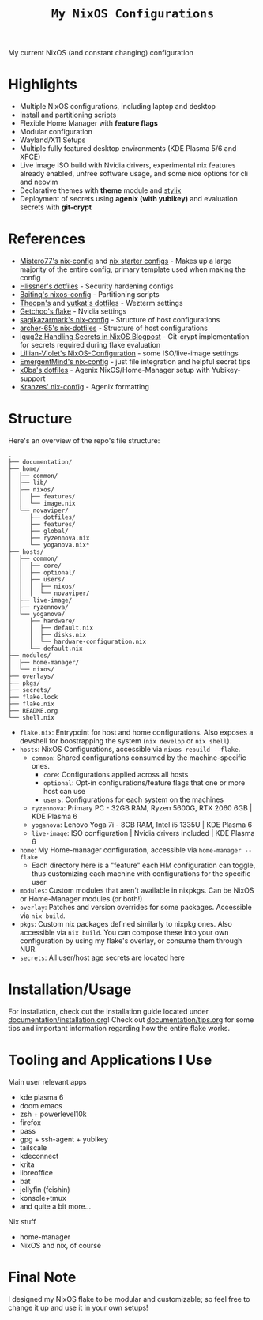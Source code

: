 #+title: =My NixOS Configurations=

[[https://builtwithnix.org][https://img.shields.io/badge/Built_with_Nix-white.svg?style=for-the-badge&logo=nixos&logoColor=white&color=41439a&test.svg]]
[[https://codeberg.org/NovaViper/NixConfig][https://img.shields.io/badge/Codeberg-white.svg?style=for-the-badge&logo=codeberg&logoColor=white&color=2185D0&test.svg]]
[[https://github.com/NovaViper/NixConfig][https://img.shields.io/badge/Github-white.svg?style=for-the-badge&logo=github&logoColor=white&color=121011&test.svg]]
[[https://gitlab.com/NovaViper/NixConfig][https://img.shields.io/badge/GitLab-330F63?style=for-the-badge&logo=gitlab&logoColor=white&test.svg]]

My current NixOS (and constant changing) configuration

* Table of Contents :TOC_3:noexport:
- [[#highlights][Highlights]]
- [[#references][References]]
- [[#structure][Structure]]
- [[#installationusage][Installation/Usage]]
- [[#tooling-and-applications-i-use][Tooling and Applications I Use]]
- [[#final-note][Final Note]]

* Highlights
- Multiple NixOS configurations, including laptop and desktop
- Install and partitioning scripts
- Flexible Home Manager with *feature flags*
- Modular configuration
- Wayland/X11 Setups
- Multiple fully featured desktop environments (KDE Plasma 5/6 and XFCE)
- Live image ISO build with Nvidia drivers, experimental nix features already enabled, unfree software usage, and some nice options for cli and neovim
- Declarative themes with *theme* module and [[https://github.com/danth/stylix][stylix]]
- Deployment of secrets using *agenix (with yubikey)* and evaluation secrets with *git-crypt*

* References
- [[https://github.com/Misterio77/nix-config][Mistero77's nix-config]] and [[https://github.com/Misterio77/nix-starter-configs][nix starter configs]] - Makes up a large majority of the entire config, primary template used when making the config
- [[https://github.com/hlissner/dotfiles][Hlissner's dotfiles]] - Security hardening configs
- [[https://github.com/Baitinq/nixos-config][Baitinq's nixos-config]] - Partitioning scripts
- [[https://github.com/theopn/dotfiles/tree/main][Theopn's]] and [[https://github.com/yutkat/dotfiles/tree/main][yutkat's dotfiles]] - Wezterm settings
- [[https://github.com/getchoo/flake][Getchoo's flake]] - Nvidia settings
- [[https://github.com/sagikazarmark/nix-config][sagikazarmark's nix-config]] - Structure of host configurations
- [[https://github.com/archer-65/nix-dotfiles][archer-65's nix-dotfiles]] - Structure of host configurations
- [[https://lgug2z.com/articles/handling-secrets-in-nixos-an-overview/#managing-your-own-physical-machines][lgug2z Handling Secrets in NixOS Blogpost]] - Git-crypt implementation for secrets required during flake evaluation
- [[https://github.com/Lillian-Violet/NixOS-Configuration][Lillian-Violet's NixOS-Configuration]] - some ISO/live-image settings
- [[https://github.com/EmergentMind/nix-config/][EmergentMind's nix-config]] - just file integration and helpful secret tips
- [[https://github.com/x0ba/dotfiles][x0ba's dotfiles]] - Agenix NixOS/Home-Manager setup with Yubikey-support
- [[https://github.com/Kranzes/nix-config][Kranzes' nix-config]] - Agenix formatting

* Structure
Here's an overview of the repo's file structure:
#+begin_src
.
├── documentation/
├── home/
│  ├── common/
│  ├── lib/
│  ├── nixos/
│  │  ├── features/
│  │  └── image.nix
│  └── novaviper/
│     ├── dotfiles/
│     ├── features/
│     ├── global/
│     ├── ryzennova.nix
│     └── yoganova.nix*
├── hosts/
│  ├── common/
│  │  ├── core/
│  │  ├── optional/
│  │  ├── users/
│  │  │  ├── nixos/
│  │  │  └── novaviper/
│  ├── live-image/
│  ├── ryzennova/
│  └── yoganova/
│     ├── hardware/
│     │  ├── default.nix
│     │  ├── disks.nix
│     │  └── hardware-configuration.nix
│     └── default.nix
├── modules/
│  ├── home-manager/
│  └── nixos/
├── overlays/
├── pkgs/
├── secrets/
├── flake.lock
├── flake.nix
├── README.org
└── shell.nix
#+end_src


- =flake.nix=: Entrypoint for host and home configurations. Also exposes a devshell for boostrapping the system (=nix develop= or =nix shell=).
- =hosts=: NixOS Configurations, accessible via =nixos-rebuild --flake=.
  - =common=: Shared configurations consumed by the machine-specific ones.
    - =core=: Configurations applied across all hosts
    - =optional=: Opt-in configurations/feature flags that one or more host can use
    - =users=: Configurations for each system on the machines
  - =ryzennova=: Primary PC - 32GB RAM, Ryzen 5600G, RTX 2060 6GB | KDE Plasma 6
  - =yoganova=: Lenovo Yoga 7i - 8GB RAM, Intel i5 1335U | KDE Plasma 6
  - =live-image=: ISO configuration | Nvidia drivers included | KDE Plasma 6
- =home=: My Home-manager configuration, accessible via =home-manager --flake=
  - Each directory here is a "feature" each HM configuration can toggle, thus customizing each machine with configurations for the specific user
- =modules=: Custom modules that aren't available in nixpkgs. Can be NixOS or Home-Manager modules (or both!)
- =overlay=: Patches and version overrides for some packages. Accessible via =nix build=.
- =pkgs=: Custom nix packages defined similarly to nixpkg ones. Also accessible via =nix build=. You can compose these into your own configuration by using my flake's overlay, or consume them through NUR.
- =secrets=: All user/host age secrets are located here

* Installation/Usage
For installation, check out the installation guide located under [[file:documentation/installation.org][documentation/installation.org]]! Check out [[file:documentation/tips.org][documentation/tips.org]] for some tips and important information regarding how the entire flake works.

* Tooling and Applications I Use
Main user relevant apps
- kde plasma 6
- doom emacs
- zsh + powerlevel10k
- firefox
- pass
- gpg + ssh-agent + yubikey
- tailscale
- kdeconnect
- krita
- libreoffice
- bat
- jellyfin (feishin)
- konsole+tmux
- and quite a bit more...

Nix stuff
- home-manager
- NixOS and nix, of course

* Final Note
I designed my NixOS flake to be modular and customizable; so feel free to change it up and use it in your own setups!
